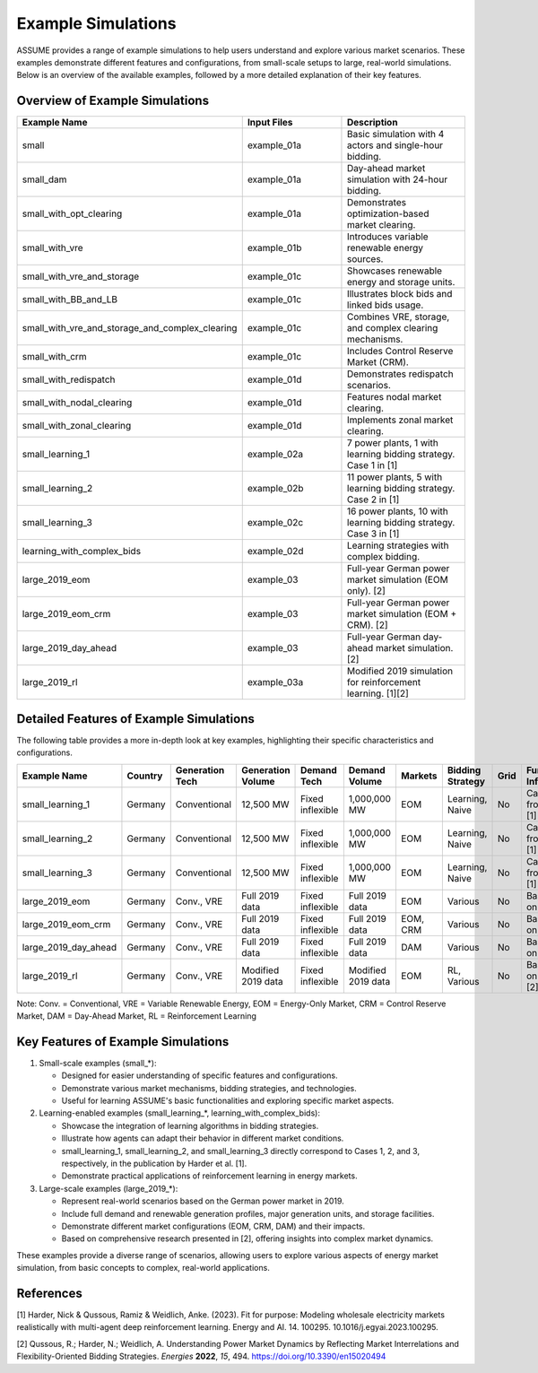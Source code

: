 .. SPDX-FileCopyrightText: ASSUME Developers
..
.. SPDX-License-Identifier: AGPL-3.0-or-later

Example Simulations
===================

ASSUME provides a range of example simulations to help users understand and explore various market scenarios. These examples demonstrate different features and configurations, from small-scale setups to large, real-world simulations. Below is an overview of the available examples, followed by a more detailed explanation of their key features.

Overview of Example Simulations
-------------------------------

.. list-table::
   :header-rows: 1
   :widths: 30 30 40

   * - Example Name
     - Input Files
     - Description
   * - small
     - example_01a
     - Basic simulation with 4 actors and single-hour bidding.
   * - small_dam
     - example_01a
     - Day-ahead market simulation with 24-hour bidding.
   * - small_with_opt_clearing
     - example_01a
     - Demonstrates optimization-based market clearing.
   * - small_with_vre
     - example_01b
     - Introduces variable renewable energy sources.
   * - small_with_vre_and_storage
     - example_01c
     - Showcases renewable energy and storage units.
   * - small_with_BB_and_LB
     - example_01c
     - Illustrates block bids and linked bids usage.
   * - small_with_vre_and_storage_and_complex_clearing
     - example_01c
     - Combines VRE, storage, and complex clearing mechanisms.
   * - small_with_crm
     - example_01c
     - Includes Control Reserve Market (CRM).
   * - small_with_redispatch
     - example_01d
     - Demonstrates redispatch scenarios.
   * - small_with_nodal_clearing
     - example_01d
     - Features nodal market clearing.
   * - small_with_zonal_clearing
     - example_01d
     - Implements zonal market clearing.
   * - small_learning_1
     - example_02a
     - 7 power plants, 1 with learning bidding strategy. Case 1 in [1]
   * - small_learning_2
     - example_02b
     - 11 power plants, 5 with learning bidding strategy. Case 2 in [1]
   * - small_learning_3
     - example_02c
     - 16 power plants, 10 with learning bidding strategy. Case 3 in [1]
   * - learning_with_complex_bids
     - example_02d
     - Learning strategies with complex bidding.
   * - large_2019_eom
     - example_03
     - Full-year German power market simulation (EOM only). [2]
   * - large_2019_eom_crm
     - example_03
     - Full-year German power market simulation (EOM + CRM). [2]
   * - large_2019_day_ahead
     - example_03
     - Full-year German day-ahead market simulation. [2]
   * - large_2019_rl
     - example_03a
     - Modified 2019 simulation for reinforcement learning. [1][2]

Detailed Features of Example Simulations
----------------------------------------

The following table provides a more in-depth look at key examples, highlighting their specific characteristics and configurations.

.. list-table::
   :header-rows: 1
   :widths: 15 10 15 15 15 10 10 15 10 15

   * - Example Name
     - Country
     - Generation Tech
     - Generation Volume
     - Demand Tech
     - Demand Volume
     - Markets
     - Bidding Strategy
     - Grid
     - Further Info
   * - small_learning_1
     - Germany
     - Conventional
     - 12,500 MW
     - Fixed inflexible
     - 1,000,000 MW
     - EOM
     - Learning, Naive
     - No
     - Case 1 from [1]
   * - small_learning_2
     - Germany
     - Conventional
     - 12,500 MW
     - Fixed inflexible
     - 1,000,000 MW
     - EOM
     - Learning, Naive
     - No
     - Case 2 from [1]
   * - small_learning_3
     - Germany
     - Conventional
     - 12,500 MW
     - Fixed inflexible
     - 1,000,000 MW
     - EOM
     - Learning, Naive
     - No
     - Case 3 from [1]
   * - large_2019_eom
     - Germany
     - Conv., VRE
     - Full 2019 data
     - Fixed inflexible
     - Full 2019 data
     - EOM
     - Various
     - No
     - Based on [2]
   * - large_2019_eom_crm
     - Germany
     - Conv., VRE
     - Full 2019 data
     - Fixed inflexible
     - Full 2019 data
     - EOM, CRM
     - Various
     - No
     - Based on [2]
   * - large_2019_day_ahead
     - Germany
     - Conv., VRE
     - Full 2019 data
     - Fixed inflexible
     - Full 2019 data
     - DAM
     - Various
     - No
     - Based on [2]
   * - large_2019_rl
     - Germany
     - Conv., VRE
     - Modified 2019 data
     - Fixed inflexible
     - Modified 2019 data
     - EOM
     - RL, Various
     - No
     - Based on [1][2]

Note: Conv. = Conventional, VRE = Variable Renewable Energy, EOM = Energy-Only Market, CRM = Control Reserve Market, DAM = Day-Ahead Market, RL = Reinforcement Learning

Key Features of Example Simulations
-----------------------------------

1. Small-scale examples (small_*):

   - Designed for easier understanding of specific features and configurations.
   - Demonstrate various market mechanisms, bidding strategies, and technologies.
   - Useful for learning ASSUME's basic functionalities and exploring specific market aspects.

2. Learning-enabled examples (small_learning_*, learning_with_complex_bids):

   - Showcase the integration of learning algorithms in bidding strategies.
   - Illustrate how agents can adapt their behavior in different market conditions.
   - small_learning_1, small_learning_2, and small_learning_3 directly correspond to Cases 1, 2, and 3, respectively, in the publication by Harder et al. [1].
   - Demonstrate practical applications of reinforcement learning in energy markets.

3. Large-scale examples (large_2019_*):

   - Represent real-world scenarios based on the German power market in 2019.
   - Include full demand and renewable generation profiles, major generation units, and storage facilities.
   - Demonstrate different market configurations (EOM, CRM, DAM) and their impacts.
   - Based on comprehensive research presented in [2], offering insights into complex market dynamics.

These examples provide a diverse range of scenarios, allowing users to explore various aspects of energy market simulation, from basic concepts to complex, real-world applications.

References
----------
[1] Harder, Nick & Qussous, Ramiz & Weidlich, Anke. (2023). Fit for purpose: Modeling wholesale electricity markets realistically with multi-agent deep reinforcement learning. Energy and AI. 14. 100295. 10.1016/j.egyai.2023.100295.

[2] Qussous, R.; Harder, N.; Weidlich, A. Understanding Power Market Dynamics by Reflecting Market Interrelations and Flexibility-Oriented Bidding Strategies. *Energies* **2022**, *15*, 494. https://doi.org/10.3390/en15020494
